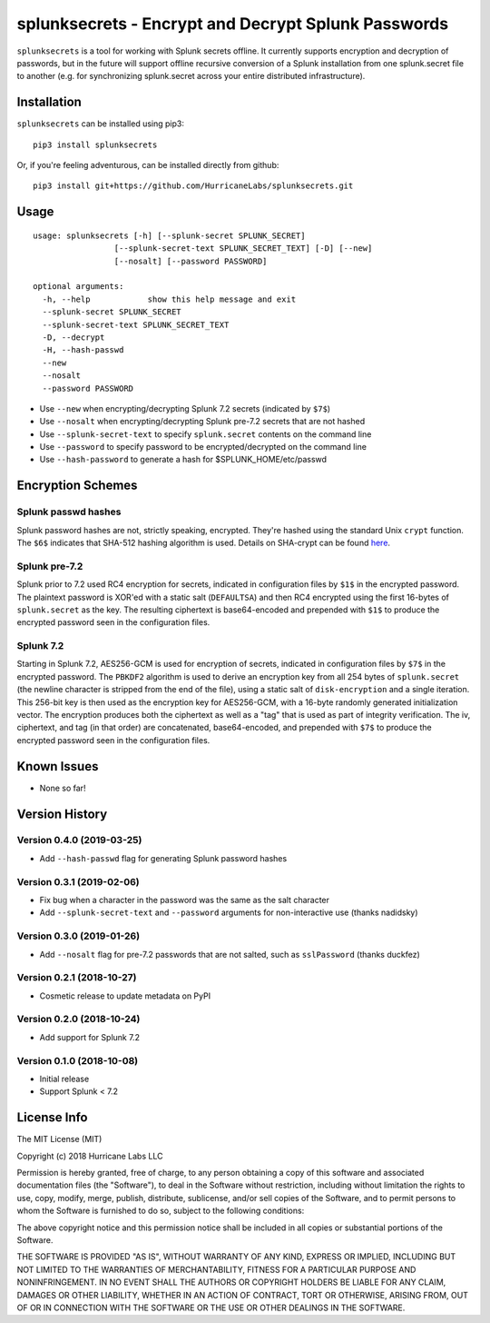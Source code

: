 splunksecrets - Encrypt and Decrypt Splunk Passwords
================================================================================

|Build Status| |codecov.io|

``splunksecrets`` is a tool for working with Splunk secrets offline. It currently
supports encryption and decryption of passwords, but in the future will support
offline recursive conversion of a Splunk installation from one splunk.secret
file to another (e.g. for synchronizing splunk.secret across your entire
distributed infrastructure).

Installation
------------

``splunksecrets`` can be installed using pip3:

::

    pip3 install splunksecrets

Or, if you're feeling adventurous, can be installed directly from
github:

::

    pip3 install git+https://github.com/HurricaneLabs/splunksecrets.git

Usage
-----

::

    usage: splunksecrets [-h] [--splunk-secret SPLUNK_SECRET]
                     [--splunk-secret-text SPLUNK_SECRET_TEXT] [-D] [--new]
                     [--nosalt] [--password PASSWORD]

    optional arguments:
      -h, --help            show this help message and exit
      --splunk-secret SPLUNK_SECRET
      --splunk-secret-text SPLUNK_SECRET_TEXT
      -D, --decrypt
      -H, --hash-passwd
      --new
      --nosalt
      --password PASSWORD

-  Use ``--new`` when encrypting/decrypting Splunk 7.2 secrets (indicated by ``$7$``)
-  Use ``--nosalt`` when encrypting/decrypting Splunk pre-7.2 secrets that are not hashed
-  Use ``--splunk-secret-text`` to specify ``splunk.secret`` contents on the command line
-  Use ``--password`` to specify password to be encrypted/decrypted on the command line
-  Use ``--hash-password`` to generate a hash for $SPLUNK_HOME/etc/passwd

Encryption Schemes
------------------

Splunk passwd hashes
~~~~~~~~~~~~~~~~~~~~

Splunk password hashes are not, strictly speaking, encrypted. They're hashed using the standard
Unix ``crypt`` function. The ``$6$`` indicates that SHA-512 hashing algorithm is used. Details on
SHA-crypt can be found `here <https://akkadia.org/drepper/SHA-crypt.txt>`_.

Splunk pre-7.2
~~~~~~~~~~~~~~

Splunk prior to 7.2 used RC4 encryption for secrets, indicated in configuration files by ``$1$``
in the encrypted password. The plaintext password is XOR'ed with a static salt (``DEFAULTSA``) and
then RC4 encrypted using the first 16-bytes of ``splunk.secret`` as the key. The resulting
ciphertext is base64-encoded and prepended with ``$1$`` to produce the encrypted password seen in
the configuration files.

Splunk 7.2
~~~~~~~~~~

Starting in Splunk 7.2, AES256-GCM is used for encryption of secrets, indicated in configuration
files by ``$7$`` in the encrypted password. The ``PBKDF2`` algorithm is used to derive an
encryption key from all 254 bytes of ``splunk.secret`` (the newline character is stripped from the
end of the file), using a static salt of ``disk-encryption`` and a single iteration. This 256-bit
key is then used as the encryption key for AES256-GCM, with a 16-byte randomly generated
initialization vector. The encryption produces both the ciphertext as well as a "tag" that is
used as part of integrity verification. The iv, ciphertext, and tag (in that order) are
concatenated, base64-encoded, and prepended with ``$7$`` to produce the encrypted password seen in
the configuration files.

Known Issues
------------
-  None so far!

Version History
---------------

Version 0.4.0 (2019-03-25)
~~~~~~~~~~~~~~~~~~~~~~~~~~

- Add ``--hash-passwd`` flag for generating Splunk password hashes

Version 0.3.1 (2019-02-06)
~~~~~~~~~~~~~~~~~~~~~~~~~~

- Fix bug when a character in the password was the same as the salt character
- Add ``--splunk-secret-text`` and ``--password`` arguments for non-interactive use (thanks
  nadidsky)

Version 0.3.0 (2019-01-26)
~~~~~~~~~~~~~~~~~~~~~~~~~~

- Add ``--nosalt`` flag for pre-7.2 passwords that are not salted, such as ``sslPassword`` (thanks
  duckfez)

Version 0.2.1 (2018-10-27)
~~~~~~~~~~~~~~~~~~~~~~~~~~

- Cosmetic release to update metadata on PyPI

Version 0.2.0 (2018-10-24)
~~~~~~~~~~~~~~~~~~~~~~~~~~

- Add support for Splunk 7.2

Version 0.1.0 (2018-10-08)
~~~~~~~~~~~~~~~~~~~~~~~~~~

-  Initial release
-  Support Splunk < 7.2

License Info
------------

The MIT License (MIT)

Copyright (c) 2018 Hurricane Labs LLC

Permission is hereby granted, free of charge, to any person obtaining a copy
of this software and associated documentation files (the "Software"), to deal
in the Software without restriction, including without limitation the rights
to use, copy, modify, merge, publish, distribute, sublicense, and/or sell
copies of the Software, and to permit persons to whom the Software is
furnished to do so, subject to the following conditions:

The above copyright notice and this permission notice shall be included in
all copies or substantial portions of the Software.

THE SOFTWARE IS PROVIDED "AS IS", WITHOUT WARRANTY OF ANY KIND, EXPRESS OR
IMPLIED, INCLUDING BUT NOT LIMITED TO THE WARRANTIES OF MERCHANTABILITY,
FITNESS FOR A PARTICULAR PURPOSE AND NONINFRINGEMENT. IN NO EVENT SHALL THE
AUTHORS OR COPYRIGHT HOLDERS BE LIABLE FOR ANY CLAIM, DAMAGES OR OTHER
LIABILITY, WHETHER IN AN ACTION OF CONTRACT, TORT OR OTHERWISE, ARISING FROM,
OUT OF OR IN CONNECTION WITH THE SOFTWARE OR THE USE OR OTHER DEALINGS IN
THE SOFTWARE.

.. |Build Status| image:: https://travis-ci.org/HurricaneLabs/splunksecrets.svg?branch=master
    :target: https://travis-ci.org/HurricaneLabs/splunksecrets
.. |codecov.io| image:: https://codecov.io/gh/HurricaneLabs/splunksecrets/branch/master/graph/badge.svg
    :target: https://codecov.io/gh/HurricaneLabs/splunksecrets
